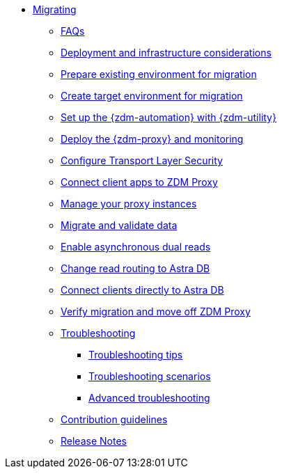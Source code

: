 * xref:migration-introduction.adoc[Migrating]
** xref:migration-faqs.adoc[FAQs]
** xref:migration-deployment-infrastructure.adoc[Deployment and infrastructure considerations]
** xref:migration-prepare-environment.adoc[Prepare existing environment for migration]
** xref:migration-create-target.adoc[Create target environment for migration]
** xref:migration-setup-ansible-playbooks.adoc[Set up the {zdm-automation} with {zdm-utility}]
** xref:migration-deploy-proxy-monitoring.adoc[Deploy the {zdm-proxy} and monitoring]
** xref:migration-tls.adoc[Configure Transport Layer Security]
** xref:migration-connect-clients-to-proxy.adoc[Connect client apps to ZDM Proxy]
** xref:migration-manage-proxy-instances.adoc[Manage your proxy instances]
** xref:migration-validate-data.adoc[Migrate and validate data]
** xref:migration-enable-async-dual-reads.adoc[Enable asynchronous dual reads]
** xref:migration-change-read-routing.adoc[Change read routing to Astra DB]
** xref:migration-connect-apps.adoc[Connect clients directly to Astra DB]
** xref:migration-verifications.adoc[Verify migration and move off ZDM Proxy]
** xref:migration-troubleshooting.adoc[Troubleshooting]
*** xref:migration-troubleshooting-tips.adoc[Troubleshooting tips]
*** xref:migration-troubleshooting-scenarios.adoc[Troubleshooting scenarios]
*** xref:migration-troubleshooting-advanced.adoc[Advanced troubleshooting]
** xref:migration-contributions.adoc[Contribution guidelines]
** xref:migration-release-notes.adoc[Release Notes]

